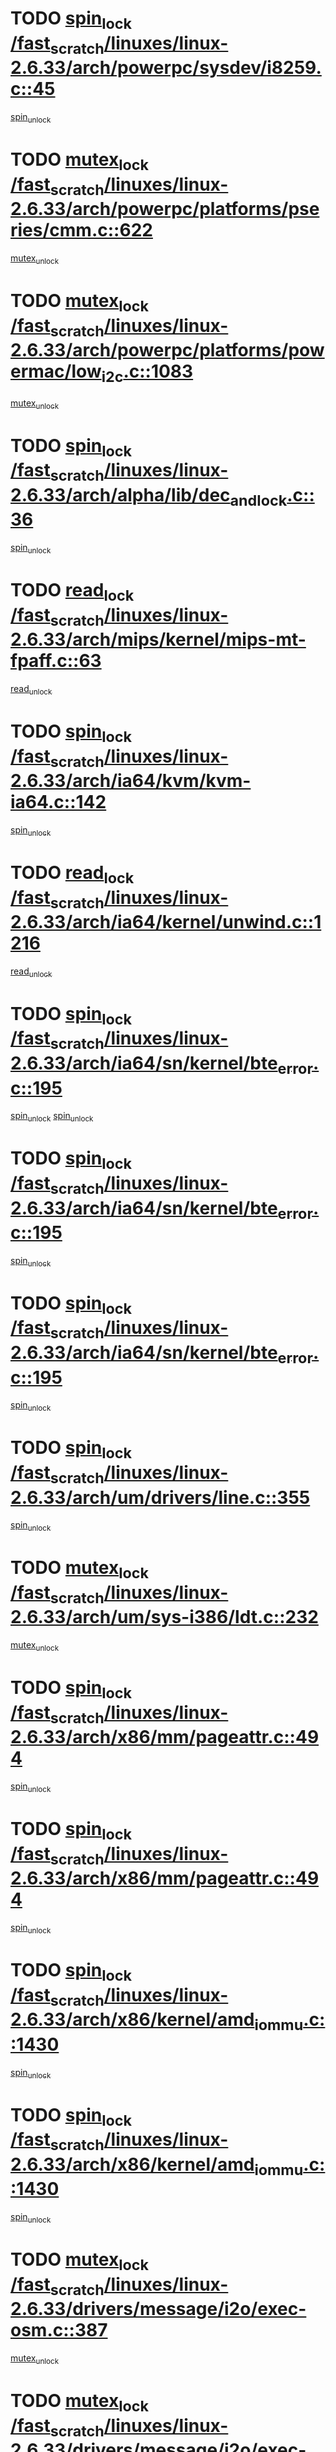 * TODO [[view:/fast_scratch/linuxes/linux-2.6.33/arch/powerpc/sysdev/i8259.c::face=ovl-face1::linb=45::colb=12::cole=23][spin_lock /fast_scratch/linuxes/linux-2.6.33/arch/powerpc/sysdev/i8259.c::45]]
[[view:/fast_scratch/linuxes/linux-2.6.33/arch/powerpc/sysdev/i8259.c::face=ovl-face2::linb=78::colb=1::cole=7][spin_unlock]]
* TODO [[view:/fast_scratch/linuxes/linux-2.6.33/arch/powerpc/platforms/pseries/cmm.c::face=ovl-face1::linb=622::colb=13::cole=27][mutex_lock /fast_scratch/linuxes/linux-2.6.33/arch/powerpc/platforms/pseries/cmm.c::622]]
[[view:/fast_scratch/linuxes/linux-2.6.33/arch/powerpc/platforms/pseries/cmm.c::face=ovl-face2::linb=642::colb=1::cole=7][mutex_unlock]]
* TODO [[view:/fast_scratch/linuxes/linux-2.6.33/arch/powerpc/platforms/powermac/low_i2c.c::face=ovl-face1::linb=1083::colb=12::cole=23][mutex_lock /fast_scratch/linuxes/linux-2.6.33/arch/powerpc/platforms/powermac/low_i2c.c::1083]]
[[view:/fast_scratch/linuxes/linux-2.6.33/arch/powerpc/platforms/powermac/low_i2c.c::face=ovl-face2::linb=1092::colb=1::cole=7][mutex_unlock]]
* TODO [[view:/fast_scratch/linuxes/linux-2.6.33/arch/alpha/lib/dec_and_lock.c::face=ovl-face1::linb=36::colb=11::cole=15][spin_lock /fast_scratch/linuxes/linux-2.6.33/arch/alpha/lib/dec_and_lock.c::36]]
[[view:/fast_scratch/linuxes/linux-2.6.33/arch/alpha/lib/dec_and_lock.c::face=ovl-face2::linb=38::colb=2::cole=8][spin_unlock]]
* TODO [[view:/fast_scratch/linuxes/linux-2.6.33/arch/mips/kernel/mips-mt-fpaff.c::face=ovl-face1::linb=63::colb=11::cole=25][read_lock /fast_scratch/linuxes/linux-2.6.33/arch/mips/kernel/mips-mt-fpaff.c::63]]
[[view:/fast_scratch/linuxes/linux-2.6.33/arch/mips/kernel/mips-mt-fpaff.c::face=ovl-face2::linb=112::colb=1::cole=7][read_unlock]]
* TODO [[view:/fast_scratch/linuxes/linux-2.6.33/arch/ia64/kvm/kvm-ia64.c::face=ovl-face1::linb=142::colb=11::cole=19][spin_lock /fast_scratch/linuxes/linux-2.6.33/arch/ia64/kvm/kvm-ia64.c::142]]
[[view:/fast_scratch/linuxes/linux-2.6.33/arch/ia64/kvm/kvm-ia64.c::face=ovl-face2::linb=148::colb=2::cole=8][spin_unlock]]
* TODO [[view:/fast_scratch/linuxes/linux-2.6.33/arch/ia64/kernel/unwind.c::face=ovl-face1::linb=1216::colb=11::cole=24][read_lock /fast_scratch/linuxes/linux-2.6.33/arch/ia64/kernel/unwind.c::1216]]
[[view:/fast_scratch/linuxes/linux-2.6.33/arch/ia64/kernel/unwind.c::face=ovl-face2::linb=1219::colb=2::cole=8][read_unlock]]
* TODO [[view:/fast_scratch/linuxes/linux-2.6.33/arch/ia64/sn/kernel/bte_error.c::face=ovl-face1::linb=195::colb=12::cole=44][spin_lock /fast_scratch/linuxes/linux-2.6.33/arch/ia64/sn/kernel/bte_error.c::195]]
[[view:/fast_scratch/linuxes/linux-2.6.33/arch/ia64/sn/kernel/bte_error.c::face=ovl-face2::linb=204::colb=3::cole=9][spin_unlock]]
[[view:/fast_scratch/linuxes/linux-2.6.33/arch/ia64/sn/kernel/bte_error.c::face=ovl-face2::linb=209::colb=3::cole=9][spin_unlock]]
* TODO [[view:/fast_scratch/linuxes/linux-2.6.33/arch/ia64/sn/kernel/bte_error.c::face=ovl-face1::linb=195::colb=12::cole=44][spin_lock /fast_scratch/linuxes/linux-2.6.33/arch/ia64/sn/kernel/bte_error.c::195]]
[[view:/fast_scratch/linuxes/linux-2.6.33/arch/ia64/sn/kernel/bte_error.c::face=ovl-face2::linb=204::colb=3::cole=9][spin_unlock]]
* TODO [[view:/fast_scratch/linuxes/linux-2.6.33/arch/ia64/sn/kernel/bte_error.c::face=ovl-face1::linb=195::colb=12::cole=44][spin_lock /fast_scratch/linuxes/linux-2.6.33/arch/ia64/sn/kernel/bte_error.c::195]]
[[view:/fast_scratch/linuxes/linux-2.6.33/arch/ia64/sn/kernel/bte_error.c::face=ovl-face2::linb=209::colb=3::cole=9][spin_unlock]]
* TODO [[view:/fast_scratch/linuxes/linux-2.6.33/arch/um/drivers/line.c::face=ovl-face1::linb=355::colb=11::cole=22][spin_lock /fast_scratch/linuxes/linux-2.6.33/arch/um/drivers/line.c::355]]
[[view:/fast_scratch/linuxes/linux-2.6.33/arch/um/drivers/line.c::face=ovl-face2::linb=358::colb=2::cole=8][spin_unlock]]
* TODO [[view:/fast_scratch/linuxes/linux-2.6.33/arch/um/sys-i386/ldt.c::face=ovl-face1::linb=232::colb=13::cole=23][mutex_lock /fast_scratch/linuxes/linux-2.6.33/arch/um/sys-i386/ldt.c::232]]
[[view:/fast_scratch/linuxes/linux-2.6.33/arch/um/sys-i386/ldt.c::face=ovl-face2::linb=294::colb=1::cole=7][mutex_unlock]]
* TODO [[view:/fast_scratch/linuxes/linux-2.6.33/arch/x86/mm/pageattr.c::face=ovl-face1::linb=494::colb=12::cole=21][spin_lock /fast_scratch/linuxes/linux-2.6.33/arch/x86/mm/pageattr.c::494]]
[[view:/fast_scratch/linuxes/linux-2.6.33/arch/x86/mm/pageattr.c::face=ovl-face2::linb=496::colb=2::cole=8][spin_unlock]]
* TODO [[view:/fast_scratch/linuxes/linux-2.6.33/arch/x86/mm/pageattr.c::face=ovl-face1::linb=494::colb=12::cole=21][spin_lock /fast_scratch/linuxes/linux-2.6.33/arch/x86/mm/pageattr.c::494]]
[[view:/fast_scratch/linuxes/linux-2.6.33/arch/x86/mm/pageattr.c::face=ovl-face2::linb=572::colb=1::cole=7][spin_unlock]]
* TODO [[view:/fast_scratch/linuxes/linux-2.6.33/arch/x86/kernel/amd_iommu.c::face=ovl-face1::linb=1430::colb=11::cole=24][spin_lock /fast_scratch/linuxes/linux-2.6.33/arch/x86/kernel/amd_iommu.c::1430]]
[[view:/fast_scratch/linuxes/linux-2.6.33/arch/x86/kernel/amd_iommu.c::face=ovl-face2::linb=1435::colb=2::cole=8][spin_unlock]]
* TODO [[view:/fast_scratch/linuxes/linux-2.6.33/arch/x86/kernel/amd_iommu.c::face=ovl-face1::linb=1430::colb=11::cole=24][spin_lock /fast_scratch/linuxes/linux-2.6.33/arch/x86/kernel/amd_iommu.c::1430]]
[[view:/fast_scratch/linuxes/linux-2.6.33/arch/x86/kernel/amd_iommu.c::face=ovl-face2::linb=1439::colb=2::cole=8][spin_unlock]]
* TODO [[view:/fast_scratch/linuxes/linux-2.6.33/drivers/message/i2o/exec-osm.c::face=ovl-face1::linb=387::colb=12::cole=24][mutex_lock /fast_scratch/linuxes/linux-2.6.33/drivers/message/i2o/exec-osm.c::387]]
[[view:/fast_scratch/linuxes/linux-2.6.33/drivers/message/i2o/exec-osm.c::face=ovl-face2::linb=393::colb=2::cole=8][mutex_unlock]]
* TODO [[view:/fast_scratch/linuxes/linux-2.6.33/drivers/message/i2o/exec-osm.c::face=ovl-face1::linb=387::colb=12::cole=24][mutex_lock /fast_scratch/linuxes/linux-2.6.33/drivers/message/i2o/exec-osm.c::387]]
[[view:/fast_scratch/linuxes/linux-2.6.33/drivers/message/i2o/exec-osm.c::face=ovl-face2::linb=397::colb=2::cole=8][mutex_unlock]]
* TODO [[view:/fast_scratch/linuxes/linux-2.6.33/drivers/media/video/pvrusb2/pvrusb2-ioread.c::face=ovl-face1::linb=208::colb=12::cole=22][mutex_lock /fast_scratch/linuxes/linux-2.6.33/drivers/media/video/pvrusb2/pvrusb2-ioread.c::208]]
[[view:/fast_scratch/linuxes/linux-2.6.33/drivers/media/video/pvrusb2/pvrusb2-ioread.c::face=ovl-face2::linb=226::colb=16::cole=22][mutex_unlock]]
* TODO [[view:/fast_scratch/linuxes/linux-2.6.33/drivers/media/video/cafe_ccic.c::face=ovl-face1::linb=1910::colb=12::cole=25][mutex_lock /fast_scratch/linuxes/linux-2.6.33/drivers/media/video/cafe_ccic.c::1910]]
[[view:/fast_scratch/linuxes/linux-2.6.33/drivers/media/video/cafe_ccic.c::face=ovl-face2::linb=2003::colb=1::cole=7][mutex_unlock]]
* TODO [[view:/fast_scratch/linuxes/linux-2.6.33/drivers/media/video/cafe_ccic.c::face=ovl-face1::linb=1969::colb=12::cole=25][mutex_lock /fast_scratch/linuxes/linux-2.6.33/drivers/media/video/cafe_ccic.c::1969]]
[[view:/fast_scratch/linuxes/linux-2.6.33/drivers/media/video/cafe_ccic.c::face=ovl-face2::linb=2003::colb=1::cole=7][mutex_unlock]]
* TODO [[view:/fast_scratch/linuxes/linux-2.6.33/drivers/media/video/cpia.c::face=ovl-face1::linb=1641::colb=13::cole=29][mutex_lock /fast_scratch/linuxes/linux-2.6.33/drivers/media/video/cpia.c::1641]]
[[view:/fast_scratch/linuxes/linux-2.6.33/drivers/media/video/cpia.c::face=ovl-face2::linb=1742::colb=1::cole=7][mutex_unlock]]
* TODO [[view:/fast_scratch/linuxes/linux-2.6.33/drivers/media/video/cx231xx/cx231xx-core.c::face=ovl-face1::linb=284::colb=12::cole=31][mutex_lock /fast_scratch/linuxes/linux-2.6.33/drivers/media/video/cx231xx/cx231xx-core.c::284]]
[[view:/fast_scratch/linuxes/linux-2.6.33/drivers/media/video/cx231xx/cx231xx-core.c::face=ovl-face2::linb=291::colb=2::cole=8][mutex_unlock]]
* TODO [[view:/fast_scratch/linuxes/linux-2.6.33/drivers/media/dvb/dvb-core/dvb_frontend.c::face=ovl-face1::linb=1946::colb=15::cole=33][mutex_lock /fast_scratch/linuxes/linux-2.6.33/drivers/media/dvb/dvb-core/dvb_frontend.c::1946]]
[[view:/fast_scratch/linuxes/linux-2.6.33/drivers/media/dvb/dvb-core/dvb_frontend.c::face=ovl-face2::linb=1985::colb=1::cole=7][mutex_unlock]]
* TODO [[view:/fast_scratch/linuxes/linux-2.6.33/drivers/media/dvb/dvb-core/dvb_frontend.c::face=ovl-face1::linb=1946::colb=15::cole=33][mutex_lock /fast_scratch/linuxes/linux-2.6.33/drivers/media/dvb/dvb-core/dvb_frontend.c::1946]]
[[view:/fast_scratch/linuxes/linux-2.6.33/drivers/media/dvb/dvb-core/dvb_frontend.c::face=ovl-face2::linb=1995::colb=1::cole=7][mutex_unlock]]
* TODO [[view:/fast_scratch/linuxes/linux-2.6.33/drivers/s390/cio/ccwgroup.c::face=ovl-face1::linb=664::colb=14::cole=30][mutex_lock /fast_scratch/linuxes/linux-2.6.33/drivers/s390/cio/ccwgroup.c::664]]
[[view:/fast_scratch/linuxes/linux-2.6.33/drivers/s390/cio/ccwgroup.c::face=ovl-face2::linb=666::colb=4::cole=10][mutex_unlock]]
* TODO [[view:/fast_scratch/linuxes/linux-2.6.33/drivers/video/fbmem.c::face=ovl-face1::linb=50::colb=12::cole=23][mutex_lock /fast_scratch/linuxes/linux-2.6.33/drivers/video/fbmem.c::50]]
[[view:/fast_scratch/linuxes/linux-2.6.33/drivers/video/fbmem.c::face=ovl-face2::linb=55::colb=1::cole=7][mutex_unlock]]
* TODO [[view:/fast_scratch/linuxes/linux-2.6.33/drivers/block/loop.c::face=ovl-face1::linb=1414::colb=12::cole=29][mutex_lock /fast_scratch/linuxes/linux-2.6.33/drivers/block/loop.c::1414]]
[[view:/fast_scratch/linuxes/linux-2.6.33/drivers/block/loop.c::face=ovl-face2::linb=1438::colb=1::cole=7][mutex_unlock]]
* TODO [[view:/fast_scratch/linuxes/linux-2.6.33/drivers/block/drbd/drbd_main.c::face=ovl-face1::linb=1584::colb=13::cole=30][mutex_lock /fast_scratch/linuxes/linux-2.6.33/drivers/block/drbd/drbd_main.c::1584]]
[[view:/fast_scratch/linuxes/linux-2.6.33/drivers/block/drbd/drbd_main.c::face=ovl-face2::linb=1600::colb=1::cole=7][mutex_unlock]]
* TODO [[view:/fast_scratch/linuxes/linux-2.6.33/drivers/block/drbd/drbd_main.c::face=ovl-face1::linb=1587::colb=13::cole=30][mutex_lock /fast_scratch/linuxes/linux-2.6.33/drivers/block/drbd/drbd_main.c::1587]]
[[view:/fast_scratch/linuxes/linux-2.6.33/drivers/block/drbd/drbd_main.c::face=ovl-face2::linb=1600::colb=1::cole=7][mutex_unlock]]
* TODO [[view:/fast_scratch/linuxes/linux-2.6.33/drivers/block/drbd/drbd_int.h::face=ovl-face1::linb=1045::colb=12::cole=29][mutex_lock /fast_scratch/linuxes/linux-2.6.33/drivers/block/drbd/drbd_int.h::1045]]
[[view:/fast_scratch/linuxes/linux-2.6.33/drivers/block/drbd/drbd_int.h::face=ovl-face2::linb=1052::colb=1::cole=7][mutex_unlock]]
* TODO [[view:/fast_scratch/linuxes/linux-2.6.33/drivers/base/power/runtime.c::face=ovl-face1::linb=376::colb=12::cole=28][spin_lock /fast_scratch/linuxes/linux-2.6.33/drivers/base/power/runtime.c::376]]
[[view:/fast_scratch/linuxes/linux-2.6.33/drivers/base/power/runtime.c::face=ovl-face2::linb=435::colb=1::cole=7][spin_lock_irq]]
* TODO [[view:/fast_scratch/linuxes/linux-2.6.33/drivers/mtd/lpddr/lpddr_cmds.c::face=ovl-face1::linb=248::colb=13::cole=26][spin_lock /fast_scratch/linuxes/linux-2.6.33/drivers/mtd/lpddr/lpddr_cmds.c::248]]
[[view:/fast_scratch/linuxes/linux-2.6.33/drivers/mtd/lpddr/lpddr_cmds.c::face=ovl-face2::linb=285::colb=1::cole=7][spin_unlock]]
* TODO [[view:/fast_scratch/linuxes/linux-2.6.33/drivers/mtd/chips/cfi_cmdset_0001.c::face=ovl-face1::linb=920::colb=13::cole=26][spin_lock /fast_scratch/linuxes/linux-2.6.33/drivers/mtd/chips/cfi_cmdset_0001.c::920]]
[[view:/fast_scratch/linuxes/linux-2.6.33/drivers/mtd/chips/cfi_cmdset_0001.c::face=ovl-face2::linb=956::colb=1::cole=7][spin_unlock]]
* TODO [[view:/fast_scratch/linuxes/linux-2.6.33/drivers/scsi/mpt2sas/mpt2sas_ctl.c::face=ovl-face1::linb=765::colb=13::cole=32][mutex_lock /fast_scratch/linuxes/linux-2.6.33/drivers/scsi/mpt2sas/mpt2sas_ctl.c::765]]
[[view:/fast_scratch/linuxes/linux-2.6.33/drivers/scsi/mpt2sas/mpt2sas_ctl.c::face=ovl-face2::linb=925::colb=1::cole=7][mutex_unlock]]
* TODO [[view:/fast_scratch/linuxes/linux-2.6.33/drivers/scsi/libsas/sas_port.c::face=ovl-face1::linb=63::colb=12::cole=32][spin_lock /fast_scratch/linuxes/linux-2.6.33/drivers/scsi/libsas/sas_port.c::63]]
[[view:/fast_scratch/linuxes/linux-2.6.33/drivers/scsi/libsas/sas_port.c::face=ovl-face2::linb=94::colb=2::cole=8][spin_unlock]]
* TODO [[view:/fast_scratch/linuxes/linux-2.6.33/drivers/scsi/libsas/sas_port.c::face=ovl-face1::linb=79::colb=13::cole=33][spin_lock /fast_scratch/linuxes/linux-2.6.33/drivers/scsi/libsas/sas_port.c::79]]
[[view:/fast_scratch/linuxes/linux-2.6.33/drivers/scsi/libsas/sas_port.c::face=ovl-face2::linb=94::colb=2::cole=8][spin_unlock]]
* TODO [[view:/fast_scratch/linuxes/linux-2.6.33/drivers/isdn/hardware/mISDN/hfcsusb.c::face=ovl-face1::linb=98::colb=11::cole=25][spin_lock /fast_scratch/linuxes/linux-2.6.33/drivers/isdn/hardware/mISDN/hfcsusb.c::98]]
[[view:/fast_scratch/linuxes/linux-2.6.33/drivers/isdn/hardware/mISDN/hfcsusb.c::face=ovl-face2::linb=100::colb=2::cole=8][spin_unlock]]
* TODO [[view:/fast_scratch/linuxes/linux-2.6.33/drivers/gpu/drm/i915/i915_drv.c::face=ovl-face1::linb=295::colb=12::cole=30][mutex_lock /fast_scratch/linuxes/linux-2.6.33/drivers/gpu/drm/i915/i915_drv.c::295]]
[[view:/fast_scratch/linuxes/linux-2.6.33/drivers/gpu/drm/i915/i915_drv.c::face=ovl-face2::linb=330::colb=2::cole=8][mutex_unlock]]
* TODO [[view:/fast_scratch/linuxes/linux-2.6.33/drivers/gpu/drm/radeon/radeon_ring.c::face=ovl-face1::linb=234::colb=12::cole=27][mutex_lock /fast_scratch/linuxes/linux-2.6.33/drivers/gpu/drm/radeon/radeon_ring.c::234]]
[[view:/fast_scratch/linuxes/linux-2.6.33/drivers/gpu/drm/radeon/radeon_ring.c::face=ovl-face2::linb=248::colb=1::cole=7][mutex_unlock]]
* TODO [[view:/fast_scratch/linuxes/linux-2.6.33/drivers/gpu/drm/vmwgfx/vmwgfx_fifo.c::face=ovl-face1::linb=287::colb=12::cole=35][mutex_lock /fast_scratch/linuxes/linux-2.6.33/drivers/gpu/drm/vmwgfx/vmwgfx_fifo.c::287]]
[[view:/fast_scratch/linuxes/linux-2.6.33/drivers/gpu/drm/vmwgfx/vmwgfx_fifo.c::face=ovl-face2::linb=337::colb=4::cole=10][mutex_unlock]]
* TODO [[view:/fast_scratch/linuxes/linux-2.6.33/drivers/gpu/drm/vmwgfx/vmwgfx_fifo.c::face=ovl-face1::linb=287::colb=12::cole=35][mutex_lock /fast_scratch/linuxes/linux-2.6.33/drivers/gpu/drm/vmwgfx/vmwgfx_fifo.c::287]]
[[view:/fast_scratch/linuxes/linux-2.6.33/drivers/gpu/drm/vmwgfx/vmwgfx_fifo.c::face=ovl-face2::linb=346::colb=4::cole=10][mutex_unlock]]
* TODO [[view:/fast_scratch/linuxes/linux-2.6.33/drivers/gpu/drm/vmwgfx/vmwgfx_fifo.c::face=ovl-face1::linb=287::colb=12::cole=35][mutex_lock /fast_scratch/linuxes/linux-2.6.33/drivers/gpu/drm/vmwgfx/vmwgfx_fifo.c::287]]
[[view:/fast_scratch/linuxes/linux-2.6.33/drivers/gpu/drm/vmwgfx/vmwgfx_fifo.c::face=ovl-face2::linb=349::colb=4::cole=10][mutex_unlock]]
* TODO [[view:/fast_scratch/linuxes/linux-2.6.33/drivers/net/wireless/mwl8k.c::face=ovl-face1::linb=1552::colb=13::cole=28][mutex_lock /fast_scratch/linuxes/linux-2.6.33/drivers/net/wireless/mwl8k.c::1552]]
[[view:/fast_scratch/linuxes/linux-2.6.33/drivers/net/wireless/mwl8k.c::face=ovl-face2::linb=1568::colb=1::cole=7][mutex_unlock]]
* TODO [[view:/fast_scratch/linuxes/linux-2.6.33/drivers/net/e1000e/ich8lan.c::face=ovl-face1::linb=678::colb=12::cole=25][mutex_lock /fast_scratch/linuxes/linux-2.6.33/drivers/net/e1000e/ich8lan.c::678]]
[[view:/fast_scratch/linuxes/linux-2.6.33/drivers/net/e1000e/ich8lan.c::face=ovl-face2::linb=721::colb=1::cole=7][mutex_unlock]]
* TODO [[view:/fast_scratch/linuxes/linux-2.6.33/drivers/staging/iio/industrialio-core.c::face=ovl-face1::linb=80::colb=12::cole=36][mutex_lock /fast_scratch/linuxes/linux-2.6.33/drivers/staging/iio/industrialio-core.c::80]]
[[view:/fast_scratch/linuxes/linux-2.6.33/drivers/staging/iio/industrialio-core.c::face=ovl-face2::linb=83::colb=3::cole=9][mutex_unlock]]
* TODO [[view:/fast_scratch/linuxes/linux-2.6.33/drivers/staging/iio/industrialio-core.c::face=ovl-face1::linb=80::colb=12::cole=36][mutex_lock /fast_scratch/linuxes/linux-2.6.33/drivers/staging/iio/industrialio-core.c::80]]
[[view:/fast_scratch/linuxes/linux-2.6.33/drivers/staging/iio/industrialio-core.c::face=ovl-face2::linb=103::colb=1::cole=7][mutex_unlock]]
* TODO [[view:/fast_scratch/linuxes/linux-2.6.33/drivers/usb/misc/sisusbvga/sisusb_con.c::face=ovl-face1::linb=176::colb=12::cole=25][mutex_lock /fast_scratch/linuxes/linux-2.6.33/drivers/usb/misc/sisusbvga/sisusb_con.c::176]]
[[view:/fast_scratch/linuxes/linux-2.6.33/drivers/usb/misc/sisusbvga/sisusb_con.c::face=ovl-face2::linb=184::colb=1::cole=7][mutex_unlock]]
* TODO [[view:/fast_scratch/linuxes/linux-2.6.33/drivers/usb/host/oxu210hp-hcd.c::face=ovl-face1::linb=643::colb=11::cole=25][spin_lock /fast_scratch/linuxes/linux-2.6.33/drivers/usb/host/oxu210hp-hcd.c::643]]
[[view:/fast_scratch/linuxes/linux-2.6.33/drivers/usb/host/oxu210hp-hcd.c::face=ovl-face2::linb=664::colb=3::cole=9][spin_unlock]]
* TODO [[view:/fast_scratch/linuxes/linux-2.6.33/drivers/usb/serial/usb-serial.c::face=ovl-face1::linb=83::colb=13::cole=32][mutex_lock /fast_scratch/linuxes/linux-2.6.33/drivers/usb/serial/usb-serial.c::83]]
[[view:/fast_scratch/linuxes/linux-2.6.33/drivers/usb/serial/usb-serial.c::face=ovl-face2::linb=92::colb=1::cole=7][mutex_unlock]]
* TODO [[view:/fast_scratch/linuxes/linux-2.6.33/drivers/infiniband/hw/cxgb3/iwch_cq.c::face=ovl-face1::linb=64::colb=12::cole=22][spin_lock /fast_scratch/linuxes/linux-2.6.33/drivers/infiniband/hw/cxgb3/iwch_cq.c::64]]
[[view:/fast_scratch/linuxes/linux-2.6.33/drivers/infiniband/hw/cxgb3/iwch_cq.c::face=ovl-face2::linb=192::colb=1::cole=7][spin_unlock]]
* TODO [[view:/fast_scratch/linuxes/linux-2.6.33/drivers/infiniband/core/cma.c::face=ovl-face1::linb=354::colb=12::cole=35][mutex_lock /fast_scratch/linuxes/linux-2.6.33/drivers/infiniband/core/cma.c::354]]
[[view:/fast_scratch/linuxes/linux-2.6.33/drivers/infiniband/core/cma.c::face=ovl-face2::linb=359::colb=1::cole=7][mutex_unlock]]
* TODO [[view:/fast_scratch/linuxes/linux-2.6.33/fs/configfs/dir.c::face=ovl-face1::linb=1608::colb=12::cole=37][mutex_lock /fast_scratch/linuxes/linux-2.6.33/fs/configfs/dir.c::1608]]
[[view:/fast_scratch/linuxes/linux-2.6.33/fs/configfs/dir.c::face=ovl-face2::linb=1617::colb=3::cole=9][mutex_unlock]]
* TODO [[view:/fast_scratch/linuxes/linux-2.6.33/fs/mbcache.c::face=ovl-face1::linb=518::colb=11::cole=29][spin_lock /fast_scratch/linuxes/linux-2.6.33/fs/mbcache.c::518]]
[[view:/fast_scratch/linuxes/linux-2.6.33/fs/mbcache.c::face=ovl-face2::linb=541::colb=4::cole=10][spin_unlock]]
* TODO [[view:/fast_scratch/linuxes/linux-2.6.33/fs/mbcache.c::face=ovl-face1::linb=533::colb=14::cole=32][spin_lock /fast_scratch/linuxes/linux-2.6.33/fs/mbcache.c::533]]
[[view:/fast_scratch/linuxes/linux-2.6.33/fs/mbcache.c::face=ovl-face2::linb=541::colb=4::cole=10][spin_unlock]]
* TODO [[view:/fast_scratch/linuxes/linux-2.6.33/fs/fscache/page.c::face=ovl-face1::linb=823::colb=11::cole=31][spin_lock /fast_scratch/linuxes/linux-2.6.33/fs/fscache/page.c::823]]
[[view:/fast_scratch/linuxes/linux-2.6.33/fs/fscache/page.c::face=ovl-face2::linb=891::colb=1::cole=7][spin_unlock]]
* TODO [[view:/fast_scratch/linuxes/linux-2.6.33/fs/fuse/dev.c::face=ovl-face1::linb=762::colb=11::cole=20][spin_lock /fast_scratch/linuxes/linux-2.6.33/fs/fuse/dev.c::762]]
[[view:/fast_scratch/linuxes/linux-2.6.33/fs/fuse/dev.c::face=ovl-face2::linb=779::colb=2::cole=8][spin_unlock]]
* TODO [[view:/fast_scratch/linuxes/linux-2.6.33/fs/fuse/dev.c::face=ovl-face1::linb=804::colb=11::cole=20][spin_lock /fast_scratch/linuxes/linux-2.6.33/fs/fuse/dev.c::804]]
[[view:/fast_scratch/linuxes/linux-2.6.33/fs/fuse/dev.c::face=ovl-face2::linb=808::colb=2::cole=8][spin_unlock]]
* TODO [[view:/fast_scratch/linuxes/linux-2.6.33/fs/fuse/dev.c::face=ovl-face1::linb=804::colb=11::cole=20][spin_lock /fast_scratch/linuxes/linux-2.6.33/fs/fuse/dev.c::804]]
[[view:/fast_scratch/linuxes/linux-2.6.33/fs/fuse/dev.c::face=ovl-face2::linb=813::colb=2::cole=8][spin_unlock]]
* TODO [[view:/fast_scratch/linuxes/linux-2.6.33/fs/fuse/dev.c::face=ovl-face1::linb=804::colb=11::cole=20][spin_lock /fast_scratch/linuxes/linux-2.6.33/fs/fuse/dev.c::804]]
[[view:/fast_scratch/linuxes/linux-2.6.33/fs/fuse/dev.c::face=ovl-face2::linb=824::colb=1::cole=7][spin_unlock]]
* TODO [[view:/fast_scratch/linuxes/linux-2.6.33/fs/fuse/dev.c::face=ovl-face1::linb=1039::colb=12::cole=21][spin_lock /fast_scratch/linuxes/linux-2.6.33/fs/fuse/dev.c::1039]]
[[view:/fast_scratch/linuxes/linux-2.6.33/fs/fuse/dev.c::face=ovl-face2::linb=1041::colb=2::cole=8][spin_unlock]]
* TODO [[view:/fast_scratch/linuxes/linux-2.6.33/fs/fuse/dev.c::face=ovl-face1::linb=1069::colb=11::cole=20][spin_lock /fast_scratch/linuxes/linux-2.6.33/fs/fuse/dev.c::1069]]
[[view:/fast_scratch/linuxes/linux-2.6.33/fs/fuse/dev.c::face=ovl-face2::linb=1078::colb=1::cole=7][spin_unlock]]
* TODO [[view:/fast_scratch/linuxes/linux-2.6.33/fs/dcache.c::face=ovl-face1::linb=226::colb=11::cole=26][spin_lock /fast_scratch/linuxes/linux-2.6.33/fs/dcache.c::226]]
[[view:/fast_scratch/linuxes/linux-2.6.33/fs/dcache.c::face=ovl-face2::linb=224::colb=2::cole=8][spin_unlock]]
* TODO [[view:/fast_scratch/linuxes/linux-2.6.33/fs/dcache.c::face=ovl-face1::linb=1514::colb=11::cole=23][spin_lock /fast_scratch/linuxes/linux-2.6.33/fs/dcache.c::1514]]
[[view:/fast_scratch/linuxes/linux-2.6.33/fs/dcache.c::face=ovl-face2::linb=1520::colb=2::cole=8][spin_unlock]]
* TODO [[view:/fast_scratch/linuxes/linux-2.6.33/fs/dcache.c::face=ovl-face1::linb=1515::colb=11::cole=26][spin_lock /fast_scratch/linuxes/linux-2.6.33/fs/dcache.c::1515]]
[[view:/fast_scratch/linuxes/linux-2.6.33/fs/dcache.c::face=ovl-face2::linb=1520::colb=2::cole=8][spin_unlock]]
* TODO [[view:/fast_scratch/linuxes/linux-2.6.33/fs/dcache.c::face=ovl-face1::linb=1814::colb=11::cole=23][spin_lock /fast_scratch/linuxes/linux-2.6.33/fs/dcache.c::1814]]
[[view:/fast_scratch/linuxes/linux-2.6.33/fs/dcache.c::face=ovl-face2::linb=1861::colb=2::cole=8][spin_unlock]]
* TODO [[view:/fast_scratch/linuxes/linux-2.6.33/fs/dcache.c::face=ovl-face1::linb=1814::colb=11::cole=23][spin_lock /fast_scratch/linuxes/linux-2.6.33/fs/dcache.c::1814]]
[[view:/fast_scratch/linuxes/linux-2.6.33/fs/dcache.c::face=ovl-face2::linb=1865::colb=1::cole=7][spin_unlock]]
* TODO [[view:/fast_scratch/linuxes/linux-2.6.33/fs/btrfs/delayed-ref.c::face=ovl-face1::linb=200::colb=12::cole=24][mutex_lock /fast_scratch/linuxes/linux-2.6.33/fs/btrfs/delayed-ref.c::200]]
[[view:/fast_scratch/linuxes/linux-2.6.33/fs/btrfs/delayed-ref.c::face=ovl-face2::linb=208::colb=1::cole=7][mutex_unlock]]
* TODO [[view:/fast_scratch/linuxes/linux-2.6.33/fs/btrfs/delayed-ref.c::face=ovl-face1::linb=201::colb=11::cole=30][spin_lock /fast_scratch/linuxes/linux-2.6.33/fs/btrfs/delayed-ref.c::201]]
[[view:/fast_scratch/linuxes/linux-2.6.33/fs/btrfs/delayed-ref.c::face=ovl-face2::linb=205::colb=2::cole=8][assert_spin_locked]]
* TODO [[view:/fast_scratch/linuxes/linux-2.6.33/fs/btrfs/delayed-ref.c::face=ovl-face1::linb=201::colb=11::cole=30][spin_lock /fast_scratch/linuxes/linux-2.6.33/fs/btrfs/delayed-ref.c::201]]
[[view:/fast_scratch/linuxes/linux-2.6.33/fs/btrfs/delayed-ref.c::face=ovl-face2::linb=208::colb=1::cole=7][assert_spin_locked]]
* TODO [[view:/fast_scratch/linuxes/linux-2.6.33/fs/btrfs/volumes.c::face=ovl-face1::linb=1443::colb=13::cole=24][mutex_lock /fast_scratch/linuxes/linux-2.6.33/fs/btrfs/volumes.c::1443]]
[[view:/fast_scratch/linuxes/linux-2.6.33/fs/btrfs/volumes.c::face=ovl-face2::linb=1561::colb=1::cole=7][mutex_unlock]]
* TODO [[view:/fast_scratch/linuxes/linux-2.6.33/fs/xfs/xfs_inode_item.c::face=ovl-face1::linb=990::colb=12::cole=26][spin_lock /fast_scratch/linuxes/linux-2.6.33/fs/xfs/xfs_inode_item.c::990]]
[[view:/fast_scratch/linuxes/linux-2.6.33/fs/xfs/xfs_inode_item.c::face=ovl-face2::linb=1012::colb=1::cole=7][spin_unlock]]
* TODO [[view:/fast_scratch/linuxes/linux-2.6.33/fs/xfs/quota/xfs_qm.c::face=ovl-face1::linb=587::colb=14::cole=35][mutex_lock /fast_scratch/linuxes/linux-2.6.33/fs/xfs/quota/xfs_qm.c::587]]
[[view:/fast_scratch/linuxes/linux-2.6.33/fs/xfs/quota/xfs_qm.c::face=ovl-face2::linb=611::colb=1::cole=7][mutex_unlock]]
* TODO [[view:/fast_scratch/linuxes/linux-2.6.33/fs/xfs/linux-2.6/xfs_sync.c::face=ovl-face1::linb=113::colb=14::cole=32][write_lock /fast_scratch/linuxes/linux-2.6.33/fs/xfs/linux-2.6/xfs_sync.c::113]]
[[view:/fast_scratch/linuxes/linux-2.6.33/fs/xfs/linux-2.6/xfs_sync.c::face=ovl-face2::linb=146::colb=1::cole=7][read_unlock]]
* TODO [[view:/fast_scratch/linuxes/linux-2.6.33/fs/xfs/linux-2.6/xfs_sync.c::face=ovl-face1::linb=113::colb=14::cole=32][write_lock /fast_scratch/linuxes/linux-2.6.33/fs/xfs/linux-2.6/xfs_sync.c::113]]
[[view:/fast_scratch/linuxes/linux-2.6.33/fs/xfs/linux-2.6/xfs_sync.c::face=ovl-face2::linb=146::colb=1::cole=7][write_unlock]]
* TODO [[view:/fast_scratch/linuxes/linux-2.6.33/fs/xfs/linux-2.6/xfs_sync.c::face=ovl-face1::linb=115::colb=13::cole=31][read_lock /fast_scratch/linuxes/linux-2.6.33/fs/xfs/linux-2.6/xfs_sync.c::115]]
[[view:/fast_scratch/linuxes/linux-2.6.33/fs/xfs/linux-2.6/xfs_sync.c::face=ovl-face2::linb=146::colb=1::cole=7][read_unlock]]
* TODO [[view:/fast_scratch/linuxes/linux-2.6.33/fs/xfs/linux-2.6/xfs_sync.c::face=ovl-face1::linb=115::colb=13::cole=31][read_lock /fast_scratch/linuxes/linux-2.6.33/fs/xfs/linux-2.6/xfs_sync.c::115]]
[[view:/fast_scratch/linuxes/linux-2.6.33/fs/xfs/linux-2.6/xfs_sync.c::face=ovl-face2::linb=146::colb=1::cole=7][write_unlock]]
* TODO [[view:/fast_scratch/linuxes/linux-2.6.33/fs/xfs/xfs_mru_cache.c::face=ovl-face1::linb=554::colb=11::cole=21][spin_lock /fast_scratch/linuxes/linux-2.6.33/fs/xfs/xfs_mru_cache.c::554]]
[[view:/fast_scratch/linuxes/linux-2.6.33/fs/xfs/xfs_mru_cache.c::face=ovl-face2::linb=563::colb=1::cole=7][spin_unlock]]
* TODO [[view:/fast_scratch/linuxes/linux-2.6.33/fs/xfs/xfs_iget.c::face=ovl-face1::linb=385::colb=11::cole=29][read_lock /fast_scratch/linuxes/linux-2.6.33/fs/xfs/xfs_iget.c::385]]
[[view:/fast_scratch/linuxes/linux-2.6.33/fs/xfs/xfs_iget.c::face=ovl-face2::linb=413::colb=1::cole=7][read_unlock]]
* TODO [[view:/fast_scratch/linuxes/linux-2.6.33/fs/xfs/xfs_iget.c::face=ovl-face1::linb=385::colb=11::cole=29][read_lock /fast_scratch/linuxes/linux-2.6.33/fs/xfs/xfs_iget.c::385]]
[[view:/fast_scratch/linuxes/linux-2.6.33/fs/xfs/xfs_iget.c::face=ovl-face2::linb=413::colb=1::cole=7][read_unlock]]
[[view:/fast_scratch/linuxes/linux-2.6.33/fs/xfs/xfs_iget.c::face=ovl-face2::linb=421::colb=1::cole=7][read_unlock]]
* TODO [[view:/fast_scratch/linuxes/linux-2.6.33/fs/xfs/xfs_iget.c::face=ovl-face1::linb=385::colb=11::cole=29][read_lock /fast_scratch/linuxes/linux-2.6.33/fs/xfs/xfs_iget.c::385]]
[[view:/fast_scratch/linuxes/linux-2.6.33/fs/xfs/xfs_iget.c::face=ovl-face2::linb=421::colb=1::cole=7][read_unlock]]
* TODO [[view:/fast_scratch/linuxes/linux-2.6.33/fs/hpfs/namei.c::face=ovl-face1::linb=574::colb=13::cole=38][mutex_lock /fast_scratch/linuxes/linux-2.6.33/fs/hpfs/namei.c::574]]
[[view:/fast_scratch/linuxes/linux-2.6.33/fs/hpfs/namei.c::face=ovl-face2::linb=660::colb=1::cole=7][mutex_unlock]]
* TODO [[view:/fast_scratch/linuxes/linux-2.6.33/fs/dlm/requestqueue.c::face=ovl-face1::linb=68::colb=12::cole=38][mutex_lock /fast_scratch/linuxes/linux-2.6.33/fs/dlm/requestqueue.c::68]]
[[view:/fast_scratch/linuxes/linux-2.6.33/fs/dlm/requestqueue.c::face=ovl-face2::linb=94::colb=1::cole=7][mutex_unlock]]
* TODO [[view:/fast_scratch/linuxes/linux-2.6.33/fs/dlm/requestqueue.c::face=ovl-face1::linb=81::colb=13::cole=39][mutex_lock /fast_scratch/linuxes/linux-2.6.33/fs/dlm/requestqueue.c::81]]
[[view:/fast_scratch/linuxes/linux-2.6.33/fs/dlm/requestqueue.c::face=ovl-face2::linb=94::colb=1::cole=7][mutex_unlock]]
* TODO [[view:/fast_scratch/linuxes/linux-2.6.33/fs/ntfs/mft.c::face=ovl-face1::linb=164::colb=12::cole=26][mutex_lock /fast_scratch/linuxes/linux-2.6.33/fs/ntfs/mft.c::164]]
[[view:/fast_scratch/linuxes/linux-2.6.33/fs/ntfs/mft.c::face=ovl-face2::linb=168::colb=2::cole=8][mutex_unlock]]
* TODO [[view:/fast_scratch/linuxes/linux-2.6.33/fs/ntfs/compress.c::face=ovl-face1::linb=713::colb=11::cole=24][spin_lock /fast_scratch/linuxes/linux-2.6.33/fs/ntfs/compress.c::713]]
[[view:/fast_scratch/linuxes/linux-2.6.33/fs/ntfs/compress.c::face=ovl-face2::linb=927::colb=2::cole=8][spin_unlock]]
* TODO [[view:/fast_scratch/linuxes/linux-2.6.33/fs/ntfs/compress.c::face=ovl-face1::linb=713::colb=11::cole=24][spin_lock /fast_scratch/linuxes/linux-2.6.33/fs/ntfs/compress.c::713]]
[[view:/fast_scratch/linuxes/linux-2.6.33/fs/ntfs/compress.c::face=ovl-face2::linb=927::colb=2::cole=8][spin_unlock]]
[[view:/fast_scratch/linuxes/linux-2.6.33/fs/ntfs/compress.c::face=ovl-face2::linb=931::colb=1::cole=7][spin_unlock]]
* TODO [[view:/fast_scratch/linuxes/linux-2.6.33/fs/ntfs/compress.c::face=ovl-face1::linb=713::colb=11::cole=24][spin_lock /fast_scratch/linuxes/linux-2.6.33/fs/ntfs/compress.c::713]]
[[view:/fast_scratch/linuxes/linux-2.6.33/fs/ntfs/compress.c::face=ovl-face2::linb=927::colb=2::cole=8][spin_unlock]]
[[view:/fast_scratch/linuxes/linux-2.6.33/fs/ntfs/compress.c::face=ovl-face2::linb=931::colb=1::cole=7][spin_unlock]]
[[view:/fast_scratch/linuxes/linux-2.6.33/fs/ntfs/compress.c::face=ovl-face2::linb=968::colb=1::cole=7][spin_unlock]]
* TODO [[view:/fast_scratch/linuxes/linux-2.6.33/fs/ntfs/compress.c::face=ovl-face1::linb=713::colb=11::cole=24][spin_lock /fast_scratch/linuxes/linux-2.6.33/fs/ntfs/compress.c::713]]
[[view:/fast_scratch/linuxes/linux-2.6.33/fs/ntfs/compress.c::face=ovl-face2::linb=927::colb=2::cole=8][spin_unlock]]
[[view:/fast_scratch/linuxes/linux-2.6.33/fs/ntfs/compress.c::face=ovl-face2::linb=968::colb=1::cole=7][spin_unlock]]
* TODO [[view:/fast_scratch/linuxes/linux-2.6.33/fs/ntfs/compress.c::face=ovl-face1::linb=713::colb=11::cole=24][spin_lock /fast_scratch/linuxes/linux-2.6.33/fs/ntfs/compress.c::713]]
[[view:/fast_scratch/linuxes/linux-2.6.33/fs/ntfs/compress.c::face=ovl-face2::linb=931::colb=1::cole=7][spin_unlock]]
* TODO [[view:/fast_scratch/linuxes/linux-2.6.33/fs/ntfs/compress.c::face=ovl-face1::linb=713::colb=11::cole=24][spin_lock /fast_scratch/linuxes/linux-2.6.33/fs/ntfs/compress.c::713]]
[[view:/fast_scratch/linuxes/linux-2.6.33/fs/ntfs/compress.c::face=ovl-face2::linb=931::colb=1::cole=7][spin_unlock]]
[[view:/fast_scratch/linuxes/linux-2.6.33/fs/ntfs/compress.c::face=ovl-face2::linb=968::colb=1::cole=7][spin_unlock]]
* TODO [[view:/fast_scratch/linuxes/linux-2.6.33/fs/ntfs/compress.c::face=ovl-face1::linb=713::colb=11::cole=24][spin_lock /fast_scratch/linuxes/linux-2.6.33/fs/ntfs/compress.c::713]]
[[view:/fast_scratch/linuxes/linux-2.6.33/fs/ntfs/compress.c::face=ovl-face2::linb=968::colb=1::cole=7][spin_unlock]]
* TODO [[view:/fast_scratch/linuxes/linux-2.6.33/fs/namei.c::face=ovl-face1::linb=1711::colb=12::cole=34][mutex_lock /fast_scratch/linuxes/linux-2.6.33/fs/namei.c::1711]]
[[view:/fast_scratch/linuxes/linux-2.6.33/fs/namei.c::face=ovl-face2::linb=1755::colb=2::cole=8][mutex_unlock]]
* TODO [[view:/fast_scratch/linuxes/linux-2.6.33/fs/namei.c::face=ovl-face1::linb=1711::colb=12::cole=34][mutex_lock /fast_scratch/linuxes/linux-2.6.33/fs/namei.c::1711]]
[[view:/fast_scratch/linuxes/linux-2.6.33/fs/namei.c::face=ovl-face2::linb=1755::colb=2::cole=8][mutex_unlock]]
[[view:/fast_scratch/linuxes/linux-2.6.33/fs/namei.c::face=ovl-face2::linb=1849::colb=1::cole=7][mutex_unlock]]
* TODO [[view:/fast_scratch/linuxes/linux-2.6.33/fs/namei.c::face=ovl-face1::linb=1711::colb=12::cole=34][mutex_lock /fast_scratch/linuxes/linux-2.6.33/fs/namei.c::1711]]
[[view:/fast_scratch/linuxes/linux-2.6.33/fs/namei.c::face=ovl-face2::linb=1849::colb=1::cole=7][mutex_unlock]]
* TODO [[view:/fast_scratch/linuxes/linux-2.6.33/fs/namei.c::face=ovl-face1::linb=1901::colb=12::cole=34][mutex_lock /fast_scratch/linuxes/linux-2.6.33/fs/namei.c::1901]]
[[view:/fast_scratch/linuxes/linux-2.6.33/fs/namei.c::face=ovl-face2::linb=1755::colb=2::cole=8][mutex_unlock]]
[[view:/fast_scratch/linuxes/linux-2.6.33/fs/namei.c::face=ovl-face2::linb=1849::colb=1::cole=7][mutex_unlock]]
* TODO [[view:/fast_scratch/linuxes/linux-2.6.33/fs/namei.c::face=ovl-face1::linb=1901::colb=12::cole=34][mutex_lock /fast_scratch/linuxes/linux-2.6.33/fs/namei.c::1901]]
[[view:/fast_scratch/linuxes/linux-2.6.33/fs/namei.c::face=ovl-face2::linb=1755::colb=2::cole=8][mutex_unlock]]
* TODO [[view:/fast_scratch/linuxes/linux-2.6.33/fs/namei.c::face=ovl-face1::linb=1901::colb=12::cole=34][mutex_lock /fast_scratch/linuxes/linux-2.6.33/fs/namei.c::1901]]
[[view:/fast_scratch/linuxes/linux-2.6.33/fs/namei.c::face=ovl-face2::linb=1849::colb=1::cole=7][mutex_unlock]]
* TODO [[view:/fast_scratch/linuxes/linux-2.6.33/fs/cifs/transport.c::face=ovl-face1::linb=256::colb=11::cole=26][spin_lock /fast_scratch/linuxes/linux-2.6.33/fs/cifs/transport.c::256]]
[[view:/fast_scratch/linuxes/linux-2.6.33/fs/cifs/transport.c::face=ovl-face2::linb=287::colb=1::cole=7][spin_unlock]]
* TODO [[view:/fast_scratch/linuxes/linux-2.6.33/fs/cifs/transport.c::face=ovl-face1::linb=270::colb=13::cole=28][spin_lock /fast_scratch/linuxes/linux-2.6.33/fs/cifs/transport.c::270]]
[[view:/fast_scratch/linuxes/linux-2.6.33/fs/cifs/transport.c::face=ovl-face2::linb=287::colb=1::cole=7][spin_unlock]]
* TODO [[view:/fast_scratch/linuxes/linux-2.6.33/fs/squashfs/cache.c::face=ovl-face1::linb=72::colb=11::cole=23][spin_lock /fast_scratch/linuxes/linux-2.6.33/fs/squashfs/cache.c::72]]
[[view:/fast_scratch/linuxes/linux-2.6.33/fs/squashfs/cache.c::face=ovl-face2::linb=177::colb=1::cole=7][spin_unlock]]
* TODO [[view:/fast_scratch/linuxes/linux-2.6.33/fs/squashfs/cache.c::face=ovl-face1::linb=88::colb=14::cole=26][spin_lock /fast_scratch/linuxes/linux-2.6.33/fs/squashfs/cache.c::88]]
[[view:/fast_scratch/linuxes/linux-2.6.33/fs/squashfs/cache.c::face=ovl-face2::linb=177::colb=1::cole=7][spin_unlock]]
* TODO [[view:/fast_scratch/linuxes/linux-2.6.33/fs/nfs/dir.c::face=ovl-face1::linb=1786::colb=11::cole=25][spin_lock /fast_scratch/linuxes/linux-2.6.33/fs/nfs/dir.c::1786]]
[[view:/fast_scratch/linuxes/linux-2.6.33/fs/nfs/dir.c::face=ovl-face2::linb=1812::colb=1::cole=7][spin_unlock]]
* TODO [[view:/fast_scratch/linuxes/linux-2.6.33/fs/ocfs2/localalloc.c::face=ovl-face1::linb=375::colb=12::cole=27][mutex_lock /fast_scratch/linuxes/linux-2.6.33/fs/ocfs2/localalloc.c::375]]
[[view:/fast_scratch/linuxes/linux-2.6.33/fs/ocfs2/localalloc.c::face=ovl-face2::linb=413::colb=1::cole=7][mutex_unlock]]
* TODO [[view:/fast_scratch/linuxes/linux-2.6.33/fs/ocfs2/localalloc.c::face=ovl-face1::linb=554::colb=12::cole=39][mutex_lock /fast_scratch/linuxes/linux-2.6.33/fs/ocfs2/localalloc.c::554]]
[[view:/fast_scratch/linuxes/linux-2.6.33/fs/ocfs2/localalloc.c::face=ovl-face2::linb=644::colb=1::cole=7][mutex_unlock]]
* TODO [[view:/fast_scratch/linuxes/linux-2.6.33/fs/ocfs2/dlm/dlmdomain.c::face=ovl-face1::linb=1691::colb=11::cole=27][spin_lock /fast_scratch/linuxes/linux-2.6.33/fs/ocfs2/dlm/dlmdomain.c::1691]]
[[view:/fast_scratch/linuxes/linux-2.6.33/fs/ocfs2/dlm/dlmdomain.c::face=ovl-face2::linb=1769::colb=1::cole=7][spin_unlock]]
* TODO [[view:/fast_scratch/linuxes/linux-2.6.33/fs/ocfs2/dlm/dlmrecovery.c::face=ovl-face1::linb=2833::colb=11::cole=25][spin_lock /fast_scratch/linuxes/linux-2.6.33/fs/ocfs2/dlm/dlmrecovery.c::2833]]
[[view:/fast_scratch/linuxes/linux-2.6.33/fs/ocfs2/dlm/dlmrecovery.c::face=ovl-face2::linb=2884::colb=1::cole=7][spin_unlock]]
* TODO [[view:/fast_scratch/linuxes/linux-2.6.33/fs/ocfs2/namei.c::face=ovl-face1::linb=1877::colb=12::cole=38][mutex_lock /fast_scratch/linuxes/linux-2.6.33/fs/ocfs2/namei.c::1877]]
[[view:/fast_scratch/linuxes/linux-2.6.33/fs/ocfs2/namei.c::face=ovl-face2::linb=1906::colb=1::cole=7][mutex_unlock]]
* TODO [[view:/fast_scratch/linuxes/linux-2.6.33/fs/ocfs2/refcounttree.c::face=ovl-face1::linb=804::colb=13::cole=34][mutex_lock /fast_scratch/linuxes/linux-2.6.33/fs/ocfs2/refcounttree.c::804]]
[[view:/fast_scratch/linuxes/linux-2.6.33/fs/ocfs2/refcounttree.c::face=ovl-face2::linb=873::colb=1::cole=7][mutex_unlock]]
* TODO [[view:/fast_scratch/linuxes/linux-2.6.33/fs/ocfs2/alloc.c::face=ovl-face1::linb=7529::colb=12::cole=30][mutex_lock /fast_scratch/linuxes/linux-2.6.33/fs/ocfs2/alloc.c::7529]]
[[view:/fast_scratch/linuxes/linux-2.6.33/fs/ocfs2/alloc.c::face=ovl-face2::linb=7608::colb=1::cole=7][mutex_unlock]]
* TODO [[view:/fast_scratch/linuxes/linux-2.6.33/fs/ocfs2/suballoc.c::face=ovl-face1::linb=568::colb=12::cole=33][mutex_lock /fast_scratch/linuxes/linux-2.6.33/fs/ocfs2/suballoc.c::568]]
[[view:/fast_scratch/linuxes/linux-2.6.33/fs/ocfs2/suballoc.c::face=ovl-face2::linb=637::colb=1::cole=7][mutex_unlock]]
* TODO [[view:/fast_scratch/linuxes/linux-2.6.33/fs/ext4/move_extent.c::face=ovl-face1::linb=1093::colb=13::cole=29][mutex_lock /fast_scratch/linuxes/linux-2.6.33/fs/ext4/move_extent.c::1093]]
[[view:/fast_scratch/linuxes/linux-2.6.33/fs/ext4/move_extent.c::face=ovl-face2::linb=1106::colb=1::cole=7][mutex_lock_nested]]
* TODO [[view:/fast_scratch/linuxes/linux-2.6.33/fs/notify/inotify/inotify.c::face=ovl-face1::linb=862::colb=12::cole=22][mutex_lock /fast_scratch/linuxes/linux-2.6.33/fs/notify/inotify/inotify.c::862]]
[[view:/fast_scratch/linuxes/linux-2.6.33/fs/notify/inotify/inotify.c::face=ovl-face2::linb=871::colb=2::cole=8][mutex_unlock]]
* TODO [[view:/fast_scratch/linuxes/linux-2.6.33/fs/direct-io.c::face=ovl-face1::linb=1172::colb=14::cole=29][mutex_lock /fast_scratch/linuxes/linux-2.6.33/fs/direct-io.c::1172]]
[[view:/fast_scratch/linuxes/linux-2.6.33/fs/direct-io.c::face=ovl-face2::linb=1218::colb=1::cole=7][mutex_unlock]]
* TODO [[view:/fast_scratch/linuxes/linux-2.6.33/fs/jffs2/readinode.c::face=ovl-face1::linb=1410::colb=12::cole=19][mutex_lock /fast_scratch/linuxes/linux-2.6.33/fs/jffs2/readinode.c::1410]]
[[view:/fast_scratch/linuxes/linux-2.6.33/fs/jffs2/readinode.c::face=ovl-face2::linb=1419::colb=1::cole=7][mutex_unlock]]
* TODO [[view:/fast_scratch/linuxes/linux-2.6.33/fs/jbd/checkpoint.c::face=ovl-face1::linb=139::colb=12::cole=34][spin_lock /fast_scratch/linuxes/linux-2.6.33/fs/jbd/checkpoint.c::139]]
[[view:/fast_scratch/linuxes/linux-2.6.33/fs/jbd/checkpoint.c::face=ovl-face2::linb=124::colb=3::cole=9][assert_spin_locked]]
* TODO [[view:/fast_scratch/linuxes/linux-2.6.33/fs/jbd/checkpoint.c::face=ovl-face1::linb=167::colb=13::cole=35][spin_lock /fast_scratch/linuxes/linux-2.6.33/fs/jbd/checkpoint.c::167]]
[[view:/fast_scratch/linuxes/linux-2.6.33/fs/jbd/checkpoint.c::face=ovl-face2::linb=124::colb=3::cole=9][assert_spin_locked]]
* TODO [[view:/fast_scratch/linuxes/linux-2.6.33/fs/jbd2/checkpoint.c::face=ovl-face1::linb=141::colb=12::cole=34][spin_lock /fast_scratch/linuxes/linux-2.6.33/fs/jbd2/checkpoint.c::141]]
[[view:/fast_scratch/linuxes/linux-2.6.33/fs/jbd2/checkpoint.c::face=ovl-face2::linb=126::colb=3::cole=9][assert_spin_locked]]
* TODO [[view:/fast_scratch/linuxes/linux-2.6.33/fs/jbd2/checkpoint.c::face=ovl-face1::linb=170::colb=13::cole=35][spin_lock /fast_scratch/linuxes/linux-2.6.33/fs/jbd2/checkpoint.c::170]]
[[view:/fast_scratch/linuxes/linux-2.6.33/fs/jbd2/checkpoint.c::face=ovl-face2::linb=126::colb=3::cole=9][assert_spin_locked]]
* TODO [[view:/fast_scratch/linuxes/linux-2.6.33/fs/super.c::face=ovl-face1::linb=348::colb=11::cole=19][spin_lock /fast_scratch/linuxes/linux-2.6.33/fs/super.c::348]]
[[view:/fast_scratch/linuxes/linux-2.6.33/fs/super.c::face=ovl-face2::linb=359::colb=3::cole=9][spin_unlock]]
* TODO [[view:/fast_scratch/linuxes/linux-2.6.33/ipc/util.c::face=ovl-face1::linb=265::colb=11::cole=21][spin_lock /fast_scratch/linuxes/linux-2.6.33/ipc/util.c::265]]
[[view:/fast_scratch/linuxes/linux-2.6.33/ipc/util.c::face=ovl-face2::linb=285::colb=1::cole=7][spin_unlock]]
* TODO [[view:/fast_scratch/linuxes/linux-2.6.33/ipc/util.c::face=ovl-face1::linb=704::colb=11::cole=21][spin_lock /fast_scratch/linuxes/linux-2.6.33/ipc/util.c::704]]
[[view:/fast_scratch/linuxes/linux-2.6.33/ipc/util.c::face=ovl-face2::linb=715::colb=1::cole=7][spin_unlock]]
* TODO [[view:/fast_scratch/linuxes/linux-2.6.33/kernel/mutex.c::face=ovl-face1::linb=491::colb=12::cole=16][mutex_lock /fast_scratch/linuxes/linux-2.6.33/kernel/mutex.c::491]]
[[view:/fast_scratch/linuxes/linux-2.6.33/kernel/mutex.c::face=ovl-face2::linb=498::colb=1::cole=7][mutex_unlock]]
* TODO [[view:/fast_scratch/linuxes/linux-2.6.33/kernel/futex.c::face=ovl-face1::linb=2292::colb=12::cole=22][spin_lock /fast_scratch/linuxes/linux-2.6.33/kernel/futex.c::2292]]
[[view:/fast_scratch/linuxes/linux-2.6.33/kernel/futex.c::face=ovl-face2::linb=2337::colb=1::cole=7][spin_unlock]]
* TODO [[view:/fast_scratch/linuxes/linux-2.6.33/kernel/posix-timers.c::face=ovl-face1::linb=635::colb=12::cole=26][spin_lock /fast_scratch/linuxes/linux-2.6.33/kernel/posix-timers.c::635]]
[[view:/fast_scratch/linuxes/linux-2.6.33/kernel/posix-timers.c::face=ovl-face2::linb=638::colb=3::cole=9][spin_unlock]]
* TODO [[view:/fast_scratch/linuxes/linux-2.6.33/kernel/cgroup.c::face=ovl-face1::linb=1663::colb=12::cole=25][mutex_lock /fast_scratch/linuxes/linux-2.6.33/kernel/cgroup.c::1663]]
[[view:/fast_scratch/linuxes/linux-2.6.33/kernel/cgroup.c::face=ovl-face2::linb=1668::colb=1::cole=7][mutex_unlock]]
* TODO [[view:/fast_scratch/linuxes/linux-2.6.33/kernel/exit.c::face=ovl-face1::linb=1623::colb=11::cole=25][read_lock /fast_scratch/linuxes/linux-2.6.33/kernel/exit.c::1623]]
[[view:/fast_scratch/linuxes/linux-2.6.33/kernel/exit.c::face=ovl-face2::linb=1651::colb=1::cole=7][read_unlock]]
* TODO [[view:/fast_scratch/linuxes/linux-2.6.33/kernel/kexec.c::face=ovl-face1::linb=1506::colb=13::cole=22][mutex_lock /fast_scratch/linuxes/linux-2.6.33/kernel/kexec.c::1506]]
[[view:/fast_scratch/linuxes/linux-2.6.33/kernel/kexec.c::face=ovl-face2::linb=1566::colb=1::cole=7][mutex_unlock]]
* TODO [[view:/fast_scratch/linuxes/linux-2.6.33/lib/dec_and_lock.c::face=ovl-face1::linb=27::colb=11::cole=15][spin_lock /fast_scratch/linuxes/linux-2.6.33/lib/dec_and_lock.c::27]]
[[view:/fast_scratch/linuxes/linux-2.6.33/lib/dec_and_lock.c::face=ovl-face2::linb=29::colb=2::cole=8][spin_unlock]]
* TODO [[view:/fast_scratch/linuxes/linux-2.6.33/mm/shmem.c::face=ovl-face1::linb=1011::colb=12::cole=33][mutex_lock /fast_scratch/linuxes/linux-2.6.33/mm/shmem.c::1011]]
[[view:/fast_scratch/linuxes/linux-2.6.33/mm/shmem.c::face=ovl-face2::linb=1027::colb=1::cole=7][mutex_unlock]]
* TODO [[view:/fast_scratch/linuxes/linux-2.6.33/mm/ksm.c::face=ovl-face1::linb=1742::colb=13::cole=30][mutex_lock /fast_scratch/linuxes/linux-2.6.33/mm/ksm.c::1742]]
[[view:/fast_scratch/linuxes/linux-2.6.33/mm/ksm.c::face=ovl-face2::linb=1760::colb=1::cole=7][mutex_unlock]]
* TODO [[view:/fast_scratch/linuxes/linux-2.6.33/net/iucv/af_iucv.c::face=ovl-face1::linb=1599::colb=11::cole=32][spin_lock /fast_scratch/linuxes/linux-2.6.33/net/iucv/af_iucv.c::1599]]
[[view:/fast_scratch/linuxes/linux-2.6.33/net/iucv/af_iucv.c::face=ovl-face2::linb=1620::colb=2::cole=8][spin_unlock]]
* TODO [[view:/fast_scratch/linuxes/linux-2.6.33/net/netfilter/x_tables.c::face=ovl-face1::linb=905::colb=13::cole=38][mutex_lock /fast_scratch/linuxes/linux-2.6.33/net/netfilter/x_tables.c::905]]
[[view:/fast_scratch/linuxes/linux-2.6.33/net/netfilter/x_tables.c::face=ovl-face2::linb=930::colb=1::cole=7][mutex_unlock]]
* TODO [[view:/fast_scratch/linuxes/linux-2.6.33/net/xfrm/xfrm_policy.c::face=ovl-face1::linb=2392::colb=11::cole=35][read_lock /fast_scratch/linuxes/linux-2.6.33/net/xfrm/xfrm_policy.c::2392]]
[[view:/fast_scratch/linuxes/linux-2.6.33/net/xfrm/xfrm_policy.c::face=ovl-face2::linb=2396::colb=1::cole=7][read_unlock]]
* TODO [[view:/fast_scratch/linuxes/linux-2.6.33/net/xfrm/xfrm_state.c::face=ovl-face1::linb=1929::colb=11::cole=34][read_lock /fast_scratch/linuxes/linux-2.6.33/net/xfrm/xfrm_state.c::1929]]
[[view:/fast_scratch/linuxes/linux-2.6.33/net/xfrm/xfrm_state.c::face=ovl-face2::linb=1933::colb=1::cole=7][read_unlock]]
* TODO [[view:/fast_scratch/linuxes/linux-2.6.33/net/rds/ib_cm.c::face=ovl-face1::linb=438::colb=12::cole=28][mutex_lock /fast_scratch/linuxes/linux-2.6.33/net/rds/ib_cm.c::438]]
[[view:/fast_scratch/linuxes/linux-2.6.33/net/rds/ib_cm.c::face=ovl-face2::linb=493::colb=1::cole=7][mutex_unlock]]
* TODO [[view:/fast_scratch/linuxes/linux-2.6.33/net/rds/iw_cm.c::face=ovl-face1::linb=411::colb=12::cole=28][mutex_lock /fast_scratch/linuxes/linux-2.6.33/net/rds/iw_cm.c::411]]
[[view:/fast_scratch/linuxes/linux-2.6.33/net/rds/iw_cm.c::face=ovl-face2::linb=469::colb=1::cole=7][mutex_unlock]]
* TODO [[view:/fast_scratch/linuxes/linux-2.6.33/net/ipv6/ip6mr.c::face=ovl-face1::linb=104::colb=11::cole=20][read_lock /fast_scratch/linuxes/linux-2.6.33/net/ipv6/ip6mr.c::104]]
[[view:/fast_scratch/linuxes/linux-2.6.33/net/ipv6/ip6mr.c::face=ovl-face2::linb=109::colb=4::cole=10][read_unlock]]
* TODO [[view:/fast_scratch/linuxes/linux-2.6.33/net/dsa/mv88e6xxx.c::face=ovl-face1::linb=282::colb=12::cole=26][mutex_lock /fast_scratch/linuxes/linux-2.6.33/net/dsa/mv88e6xxx.c::282]]
[[view:/fast_scratch/linuxes/linux-2.6.33/net/dsa/mv88e6xxx.c::face=ovl-face2::linb=302::colb=1::cole=7][mutex_unlock]]
* TODO [[view:/fast_scratch/linuxes/linux-2.6.33/net/ipv4/inet_connection_sock.c::face=ovl-face1::linb=113::colb=13::cole=24][spin_lock /fast_scratch/linuxes/linux-2.6.33/net/ipv4/inet_connection_sock.c::113]]
[[view:/fast_scratch/linuxes/linux-2.6.33/net/ipv4/inet_connection_sock.c::face=ovl-face2::linb=207::colb=1::cole=7][spin_unlock]]
* TODO [[view:/fast_scratch/linuxes/linux-2.6.33/net/ipv4/ipmr.c::face=ovl-face1::linb=1810::colb=11::cole=20][read_lock /fast_scratch/linuxes/linux-2.6.33/net/ipv4/ipmr.c::1810]]
[[view:/fast_scratch/linuxes/linux-2.6.33/net/ipv4/ipmr.c::face=ovl-face2::linb=1815::colb=4::cole=10][read_unlock]]
* TODO [[view:/fast_scratch/linuxes/linux-2.6.33/net/ipv4/igmp.c::face=ovl-face1::linb=2321::colb=12::cole=33][read_lock /fast_scratch/linuxes/linux-2.6.33/net/ipv4/igmp.c::2321]]
[[view:/fast_scratch/linuxes/linux-2.6.33/net/ipv4/igmp.c::face=ovl-face2::linb=2329::colb=1::cole=7][read_unlock]]
* TODO [[view:/fast_scratch/linuxes/linux-2.6.33/net/ipv4/igmp.c::face=ovl-face1::linb=2348::colb=12::cole=40][read_lock /fast_scratch/linuxes/linux-2.6.33/net/ipv4/igmp.c::2348]]
[[view:/fast_scratch/linuxes/linux-2.6.33/net/ipv4/igmp.c::face=ovl-face2::linb=2351::colb=1::cole=7][read_unlock]]
* TODO [[view:/fast_scratch/linuxes/linux-2.6.33/net/ipv4/igmp.c::face=ovl-face1::linb=2469::colb=12::cole=31][read_lock /fast_scratch/linuxes/linux-2.6.33/net/ipv4/igmp.c::2469]]
[[view:/fast_scratch/linuxes/linux-2.6.33/net/ipv4/igmp.c::face=ovl-face2::linb=2483::colb=1::cole=7][read_unlock]]
* TODO [[view:/fast_scratch/linuxes/linux-2.6.33/net/ipv4/igmp.c::face=ovl-face1::linb=2506::colb=13::cole=39][read_lock /fast_scratch/linuxes/linux-2.6.33/net/ipv4/igmp.c::2506]]
[[view:/fast_scratch/linuxes/linux-2.6.33/net/ipv4/igmp.c::face=ovl-face2::linb=2515::colb=1::cole=7][read_unlock]]
* TODO [[view:/fast_scratch/linuxes/linux-2.6.33/security/keys/gc.c::face=ovl-face1::linb=132::colb=11::cole=27][spin_lock /fast_scratch/linuxes/linux-2.6.33/security/keys/gc.c::132]]
[[view:/fast_scratch/linuxes/linux-2.6.33/security/keys/gc.c::face=ovl-face2::linb=197::colb=1::cole=7][spin_unlock]]
* TODO [[view:/fast_scratch/linuxes/linux-2.6.33/sound/mips/au1x00.c::face=ovl-face1::linb=500::colb=11::cole=29][spin_lock /fast_scratch/linuxes/linux-2.6.33/sound/mips/au1x00.c::500]]
[[view:/fast_scratch/linuxes/linux-2.6.33/sound/mips/au1x00.c::face=ovl-face2::linb=519::colb=2::cole=8][spin_unlock]]
* TODO [[view:/fast_scratch/linuxes/linux-2.6.33/sound/core/seq/seq_clientmgr.c::face=ovl-face1::linb=671::colb=12::cole=27][read_lock /fast_scratch/linuxes/linux-2.6.33/sound/core/seq/seq_clientmgr.c::671]]
[[view:/fast_scratch/linuxes/linux-2.6.33/sound/core/seq/seq_clientmgr.c::face=ovl-face2::linb=694::colb=1::cole=7][read_unlock]]
* TODO [[view:/fast_scratch/linuxes/linux-2.6.33/sound/oss/dmasound/dmasound_atari.c::face=ovl-face1::linb=1273::colb=11::cole=25][spin_lock /fast_scratch/linuxes/linux-2.6.33/sound/oss/dmasound/dmasound_atari.c::1273]]
[[view:/fast_scratch/linuxes/linux-2.6.33/sound/oss/dmasound/dmasound_atari.c::face=ovl-face2::linb=1280::colb=2::cole=8][spin_unlock]]
* TODO [[view:/fast_scratch/linuxes/linux-2.6.33/sound/oss/dmasound/dmasound_atari.c::face=ovl-face1::linb=1273::colb=11::cole=25][spin_lock /fast_scratch/linuxes/linux-2.6.33/sound/oss/dmasound/dmasound_atari.c::1273]]
[[view:/fast_scratch/linuxes/linux-2.6.33/sound/oss/dmasound/dmasound_atari.c::face=ovl-face2::linb=1288::colb=2::cole=8][spin_unlock]]
* TODO [[view:/fast_scratch/linuxes/linux-2.6.33/sound/oss/swarm_cs4297a.c::face=ovl-face1::linb=2427::colb=14::cole=30][mutex_lock /fast_scratch/linuxes/linux-2.6.33/sound/oss/swarm_cs4297a.c::2427]]
[[view:/fast_scratch/linuxes/linux-2.6.33/sound/oss/swarm_cs4297a.c::face=ovl-face2::linb=2435::colb=4::cole=10][mutex_unlock]]
* TODO [[view:/fast_scratch/linuxes/linux-2.6.33/sound/oss/swarm_cs4297a.c::face=ovl-face1::linb=2427::colb=14::cole=30][mutex_lock /fast_scratch/linuxes/linux-2.6.33/sound/oss/swarm_cs4297a.c::2427]]
[[view:/fast_scratch/linuxes/linux-2.6.33/sound/oss/swarm_cs4297a.c::face=ovl-face2::linb=2435::colb=4::cole=10][mutex_unlock]]
[[view:/fast_scratch/linuxes/linux-2.6.33/sound/oss/swarm_cs4297a.c::face=ovl-face2::linb=2442::colb=4::cole=10][mutex_unlock]]
* TODO [[view:/fast_scratch/linuxes/linux-2.6.33/sound/oss/swarm_cs4297a.c::face=ovl-face1::linb=2427::colb=14::cole=30][mutex_lock /fast_scratch/linuxes/linux-2.6.33/sound/oss/swarm_cs4297a.c::2427]]
[[view:/fast_scratch/linuxes/linux-2.6.33/sound/oss/swarm_cs4297a.c::face=ovl-face2::linb=2435::colb=4::cole=10][mutex_unlock]]
[[view:/fast_scratch/linuxes/linux-2.6.33/sound/oss/swarm_cs4297a.c::face=ovl-face2::linb=2442::colb=4::cole=10][mutex_unlock]]
[[view:/fast_scratch/linuxes/linux-2.6.33/sound/oss/swarm_cs4297a.c::face=ovl-face2::linb=2463::colb=3::cole=9][mutex_unlock]]
* TODO [[view:/fast_scratch/linuxes/linux-2.6.33/sound/oss/swarm_cs4297a.c::face=ovl-face1::linb=2427::colb=14::cole=30][mutex_lock /fast_scratch/linuxes/linux-2.6.33/sound/oss/swarm_cs4297a.c::2427]]
[[view:/fast_scratch/linuxes/linux-2.6.33/sound/oss/swarm_cs4297a.c::face=ovl-face2::linb=2435::colb=4::cole=10][mutex_unlock]]
[[view:/fast_scratch/linuxes/linux-2.6.33/sound/oss/swarm_cs4297a.c::face=ovl-face2::linb=2442::colb=4::cole=10][mutex_unlock]]
[[view:/fast_scratch/linuxes/linux-2.6.33/sound/oss/swarm_cs4297a.c::face=ovl-face2::linb=2463::colb=3::cole=9][mutex_unlock]]
[[view:/fast_scratch/linuxes/linux-2.6.33/sound/oss/swarm_cs4297a.c::face=ovl-face2::linb=2486::colb=1::cole=7][mutex_unlock]]
* TODO [[view:/fast_scratch/linuxes/linux-2.6.33/sound/oss/swarm_cs4297a.c::face=ovl-face1::linb=2427::colb=14::cole=30][mutex_lock /fast_scratch/linuxes/linux-2.6.33/sound/oss/swarm_cs4297a.c::2427]]
[[view:/fast_scratch/linuxes/linux-2.6.33/sound/oss/swarm_cs4297a.c::face=ovl-face2::linb=2435::colb=4::cole=10][mutex_unlock]]
[[view:/fast_scratch/linuxes/linux-2.6.33/sound/oss/swarm_cs4297a.c::face=ovl-face2::linb=2442::colb=4::cole=10][mutex_unlock]]
[[view:/fast_scratch/linuxes/linux-2.6.33/sound/oss/swarm_cs4297a.c::face=ovl-face2::linb=2486::colb=1::cole=7][mutex_unlock]]
* TODO [[view:/fast_scratch/linuxes/linux-2.6.33/sound/oss/swarm_cs4297a.c::face=ovl-face1::linb=2427::colb=14::cole=30][mutex_lock /fast_scratch/linuxes/linux-2.6.33/sound/oss/swarm_cs4297a.c::2427]]
[[view:/fast_scratch/linuxes/linux-2.6.33/sound/oss/swarm_cs4297a.c::face=ovl-face2::linb=2435::colb=4::cole=10][mutex_unlock]]
[[view:/fast_scratch/linuxes/linux-2.6.33/sound/oss/swarm_cs4297a.c::face=ovl-face2::linb=2463::colb=3::cole=9][mutex_unlock]]
* TODO [[view:/fast_scratch/linuxes/linux-2.6.33/sound/oss/swarm_cs4297a.c::face=ovl-face1::linb=2427::colb=14::cole=30][mutex_lock /fast_scratch/linuxes/linux-2.6.33/sound/oss/swarm_cs4297a.c::2427]]
[[view:/fast_scratch/linuxes/linux-2.6.33/sound/oss/swarm_cs4297a.c::face=ovl-face2::linb=2435::colb=4::cole=10][mutex_unlock]]
[[view:/fast_scratch/linuxes/linux-2.6.33/sound/oss/swarm_cs4297a.c::face=ovl-face2::linb=2463::colb=3::cole=9][mutex_unlock]]
[[view:/fast_scratch/linuxes/linux-2.6.33/sound/oss/swarm_cs4297a.c::face=ovl-face2::linb=2486::colb=1::cole=7][mutex_unlock]]
* TODO [[view:/fast_scratch/linuxes/linux-2.6.33/sound/oss/swarm_cs4297a.c::face=ovl-face1::linb=2427::colb=14::cole=30][mutex_lock /fast_scratch/linuxes/linux-2.6.33/sound/oss/swarm_cs4297a.c::2427]]
[[view:/fast_scratch/linuxes/linux-2.6.33/sound/oss/swarm_cs4297a.c::face=ovl-face2::linb=2435::colb=4::cole=10][mutex_unlock]]
[[view:/fast_scratch/linuxes/linux-2.6.33/sound/oss/swarm_cs4297a.c::face=ovl-face2::linb=2486::colb=1::cole=7][mutex_unlock]]
* TODO [[view:/fast_scratch/linuxes/linux-2.6.33/sound/oss/swarm_cs4297a.c::face=ovl-face1::linb=2427::colb=14::cole=30][mutex_lock /fast_scratch/linuxes/linux-2.6.33/sound/oss/swarm_cs4297a.c::2427]]
[[view:/fast_scratch/linuxes/linux-2.6.33/sound/oss/swarm_cs4297a.c::face=ovl-face2::linb=2442::colb=4::cole=10][mutex_unlock]]
* TODO [[view:/fast_scratch/linuxes/linux-2.6.33/sound/oss/swarm_cs4297a.c::face=ovl-face1::linb=2427::colb=14::cole=30][mutex_lock /fast_scratch/linuxes/linux-2.6.33/sound/oss/swarm_cs4297a.c::2427]]
[[view:/fast_scratch/linuxes/linux-2.6.33/sound/oss/swarm_cs4297a.c::face=ovl-face2::linb=2442::colb=4::cole=10][mutex_unlock]]
[[view:/fast_scratch/linuxes/linux-2.6.33/sound/oss/swarm_cs4297a.c::face=ovl-face2::linb=2463::colb=3::cole=9][mutex_unlock]]
* TODO [[view:/fast_scratch/linuxes/linux-2.6.33/sound/oss/swarm_cs4297a.c::face=ovl-face1::linb=2427::colb=14::cole=30][mutex_lock /fast_scratch/linuxes/linux-2.6.33/sound/oss/swarm_cs4297a.c::2427]]
[[view:/fast_scratch/linuxes/linux-2.6.33/sound/oss/swarm_cs4297a.c::face=ovl-face2::linb=2442::colb=4::cole=10][mutex_unlock]]
[[view:/fast_scratch/linuxes/linux-2.6.33/sound/oss/swarm_cs4297a.c::face=ovl-face2::linb=2463::colb=3::cole=9][mutex_unlock]]
[[view:/fast_scratch/linuxes/linux-2.6.33/sound/oss/swarm_cs4297a.c::face=ovl-face2::linb=2486::colb=1::cole=7][mutex_unlock]]
* TODO [[view:/fast_scratch/linuxes/linux-2.6.33/sound/oss/swarm_cs4297a.c::face=ovl-face1::linb=2427::colb=14::cole=30][mutex_lock /fast_scratch/linuxes/linux-2.6.33/sound/oss/swarm_cs4297a.c::2427]]
[[view:/fast_scratch/linuxes/linux-2.6.33/sound/oss/swarm_cs4297a.c::face=ovl-face2::linb=2442::colb=4::cole=10][mutex_unlock]]
[[view:/fast_scratch/linuxes/linux-2.6.33/sound/oss/swarm_cs4297a.c::face=ovl-face2::linb=2486::colb=1::cole=7][mutex_unlock]]
* TODO [[view:/fast_scratch/linuxes/linux-2.6.33/sound/oss/swarm_cs4297a.c::face=ovl-face1::linb=2427::colb=14::cole=30][mutex_lock /fast_scratch/linuxes/linux-2.6.33/sound/oss/swarm_cs4297a.c::2427]]
[[view:/fast_scratch/linuxes/linux-2.6.33/sound/oss/swarm_cs4297a.c::face=ovl-face2::linb=2463::colb=3::cole=9][mutex_unlock]]
* TODO [[view:/fast_scratch/linuxes/linux-2.6.33/sound/oss/swarm_cs4297a.c::face=ovl-face1::linb=2427::colb=14::cole=30][mutex_lock /fast_scratch/linuxes/linux-2.6.33/sound/oss/swarm_cs4297a.c::2427]]
[[view:/fast_scratch/linuxes/linux-2.6.33/sound/oss/swarm_cs4297a.c::face=ovl-face2::linb=2463::colb=3::cole=9][mutex_unlock]]
[[view:/fast_scratch/linuxes/linux-2.6.33/sound/oss/swarm_cs4297a.c::face=ovl-face2::linb=2486::colb=1::cole=7][mutex_unlock]]
* TODO [[view:/fast_scratch/linuxes/linux-2.6.33/sound/oss/swarm_cs4297a.c::face=ovl-face1::linb=2427::colb=14::cole=30][mutex_lock /fast_scratch/linuxes/linux-2.6.33/sound/oss/swarm_cs4297a.c::2427]]
[[view:/fast_scratch/linuxes/linux-2.6.33/sound/oss/swarm_cs4297a.c::face=ovl-face2::linb=2486::colb=1::cole=7][mutex_unlock]]
* TODO [[view:/fast_scratch/linuxes/linux-2.6.33/sound/oss/swarm_cs4297a.c::face=ovl-face1::linb=2444::colb=14::cole=30][mutex_lock /fast_scratch/linuxes/linux-2.6.33/sound/oss/swarm_cs4297a.c::2444]]
[[view:/fast_scratch/linuxes/linux-2.6.33/sound/oss/swarm_cs4297a.c::face=ovl-face2::linb=2481::colb=3::cole=9][mutex_unlock]]
* TODO [[view:/fast_scratch/linuxes/linux-2.6.33/sound/oss/swarm_cs4297a.c::face=ovl-face1::linb=2444::colb=14::cole=30][mutex_lock /fast_scratch/linuxes/linux-2.6.33/sound/oss/swarm_cs4297a.c::2444]]
[[view:/fast_scratch/linuxes/linux-2.6.33/sound/oss/swarm_cs4297a.c::face=ovl-face2::linb=2481::colb=3::cole=9][mutex_unlock]]
[[view:/fast_scratch/linuxes/linux-2.6.33/sound/oss/swarm_cs4297a.c::face=ovl-face2::linb=2486::colb=1::cole=7][mutex_unlock]]
* TODO [[view:/fast_scratch/linuxes/linux-2.6.33/sound/oss/swarm_cs4297a.c::face=ovl-face1::linb=2444::colb=14::cole=30][mutex_lock /fast_scratch/linuxes/linux-2.6.33/sound/oss/swarm_cs4297a.c::2444]]
[[view:/fast_scratch/linuxes/linux-2.6.33/sound/oss/swarm_cs4297a.c::face=ovl-face2::linb=2486::colb=1::cole=7][mutex_unlock]]
* TODO [[view:/fast_scratch/linuxes/linux-2.6.33/sound/oss/au1550_ac97.c::face=ovl-face1::linb=1797::colb=12::cole=26][mutex_lock /fast_scratch/linuxes/linux-2.6.33/sound/oss/au1550_ac97.c::1797]]
[[view:/fast_scratch/linuxes/linux-2.6.33/sound/oss/au1550_ac97.c::face=ovl-face2::linb=1839::colb=3::cole=9][mutex_unlock]]
* TODO [[view:/fast_scratch/linuxes/linux-2.6.33/sound/oss/au1550_ac97.c::face=ovl-face1::linb=1797::colb=12::cole=26][mutex_lock /fast_scratch/linuxes/linux-2.6.33/sound/oss/au1550_ac97.c::1797]]
[[view:/fast_scratch/linuxes/linux-2.6.33/sound/oss/au1550_ac97.c::face=ovl-face2::linb=1843::colb=3::cole=9][mutex_unlock]]
* TODO [[view:/fast_scratch/linuxes/linux-2.6.33/sound/oss/au1550_ac97.c::face=ovl-face1::linb=1811::colb=13::cole=27][mutex_lock /fast_scratch/linuxes/linux-2.6.33/sound/oss/au1550_ac97.c::1811]]
[[view:/fast_scratch/linuxes/linux-2.6.33/sound/oss/au1550_ac97.c::face=ovl-face2::linb=1839::colb=3::cole=9][mutex_unlock]]
* TODO [[view:/fast_scratch/linuxes/linux-2.6.33/sound/oss/au1550_ac97.c::face=ovl-face1::linb=1811::colb=13::cole=27][mutex_lock /fast_scratch/linuxes/linux-2.6.33/sound/oss/au1550_ac97.c::1811]]
[[view:/fast_scratch/linuxes/linux-2.6.33/sound/oss/au1550_ac97.c::face=ovl-face2::linb=1839::colb=3::cole=9][mutex_unlock]]
[[view:/fast_scratch/linuxes/linux-2.6.33/sound/oss/au1550_ac97.c::face=ovl-face2::linb=1843::colb=3::cole=9][mutex_unlock]]
* TODO [[view:/fast_scratch/linuxes/linux-2.6.33/sound/oss/au1550_ac97.c::face=ovl-face1::linb=1811::colb=13::cole=27][mutex_lock /fast_scratch/linuxes/linux-2.6.33/sound/oss/au1550_ac97.c::1811]]
[[view:/fast_scratch/linuxes/linux-2.6.33/sound/oss/au1550_ac97.c::face=ovl-face2::linb=1843::colb=3::cole=9][mutex_unlock]]
